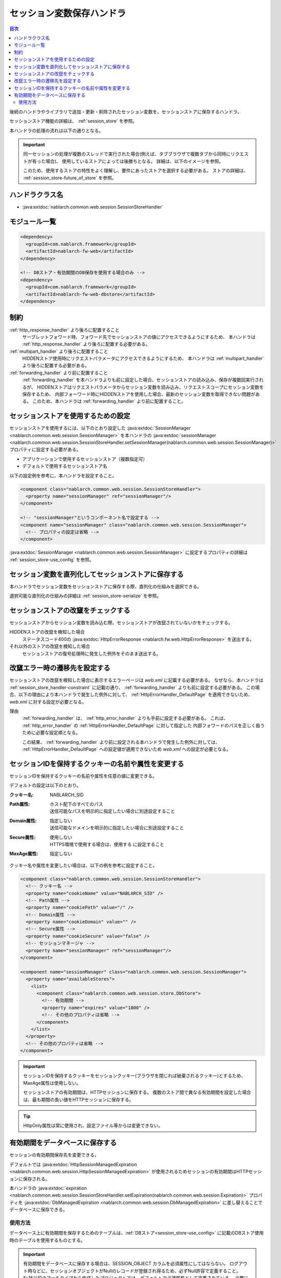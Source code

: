 .. _session_store_handler:

セッション変数保存ハンドラ
============================

.. contents:: 目次
  :depth: 3
  :local:

後続のハンドラやライブラリで追加・更新・削除されたセッション変数を、セッションストアに保存するハンドラ。

セッションストア機能の詳細は、 :ref:`session_store` を参照。

本ハンドラの処理の流れは以下の通りとなる。

.. image:: ../images/SessionStoreHandler/flow.png

.. important:: 

  同一セッションの処理が複数のスレッドで実行された場合(例えば、タブブラウザで複数タブから同時にリクエストが有った場合)、
  使用しているストアによっては後勝ちとなる。
  詳細は、以下のイメージを参照。

  .. image:: ../images/SessionStoreHandler/multi-thread.png
    :scale: 80

  このため、使用するストアの特性をよく理解し、要件にあったストアを選択する必要がある。
  ストアの詳細は、 :ref:`session_store-future_of_store` を参照。

ハンドラクラス名
--------------------------------------------------
* :java:extdoc:`nablarch.common.web.session.SessionStoreHandler`

モジュール一覧
--------------------------------------------------
.. code-block:: xml

  <dependency>
    <groupId>com.nablarch.framework</groupId>
    <artifactId>nablarch-fw-web</artifactId>
  </dependency>

  <!-- DBストア・有効期間のDB保存を使用する場合のみ -->
  <dependency>
    <groupId>com.nablarch.framework</groupId>
    <artifactId>nablarch-fw-web-dbstore</artifactId>
  </dependency>

.. _session_store_handler-constraint:

制約
------------------------------
:ref:`http_response_handler` より後ろに配置すること
  サーブレットフォワード時、フォワード先でセッションストアの値にアクセスできるようにするため、
  本ハンドラは :ref:`http_response_handler` より後ろに配置する必要がある。

:ref:`multipart_handler` より後ろに配置すること
  HIDDENストア使用時にリクエストパラメータにアクセスできるようにするため、
  本ハンドラは :ref:`multipart_handler` より後ろに配置する必要がある。

:ref:`forwarding_handler` より前に配置すること
  :ref:`forwarding_handler` を本ハンドラよりも前に設定した場合、セッションストアの読み込み、保存が複数回実行されるが、
  HIDDENストアはリクエストパラメータからセッション変数を読み込み、リクエストスコープにセッション変数を保存するため、
  内部フォーワード時にHIDDENストアを使用した場合、最新のセッション変数を取得できない問題がある。
  このため、本ハンドラは :ref:`forwarding_handler` より前に配置すること。

セッションストアを使用するための設定
--------------------------------------------------------------
セッションストアを使用するには、以下のとおり設定した :java:extdoc:`SessionManager <nablarch.common.web.session.SessionManager>`
を本ハンドラの :java:extdoc:`sessionManager <nablarch.common.web.session.SessionStoreHandler.setSessionManager(nablarch.common.web.session.SessionManager)>` プロパティに設定する必要がある。

* アプリケーションで使用するセッションストア（複数指定可）
* デフォルトで使用するセッションストア名

以下の設定例を参考に、本ハンドラを設定すること。

.. code-block:: xml

  <component class="nablarch.common.web.session.SessionStoreHandler">
    <property name="sessionManager" ref="sessionManager"/>
  </component>

  <!-- "sessionManager"というコンポーネント名で設定する -->
  <component name="sessionManager" class="nablarch.common.web.session.SessionManager">
    <!-- プロパティの設定は省略 -->
  </component>

:java:extdoc:`SessionManager <nablarch.common.web.session.SessionManager>` に設定するプロパティの詳細は :ref:`session_store-use_config` を参照。

セッション変数を直列化してセッションストアに保存する
--------------------------------------------------------------
本ハンドラでセッション変数をセッションストアに保存する際、直列化の仕組みを選択できる。

選択可能な直列化の仕組みの詳細は :ref:`session_store-serialize` を参照。

セッションストアの改竄をチェックする
--------------------------------------------------------------
セッションストアからセッション変数を読み込む際、セッションストアが改竄されていないかをチェックする。

HIDDENストアの改竄を検知した場合
  ステータスコード400の :java:extdoc:`HttpErrorResponse <nablarch.fw.web.HttpErrorResponse>` を送出する。

それ以外のストアの改竄を検知した場合
  セッションストアの復号処理時に発生した例外をそのまま送出する。

.. _session_store_handler-error_forward_path:

改竄エラー時の遷移先を設定する
--------------------------------------------------------------
セッションストアの改竄を検知した場合に表示するエラーページは `web.xml` に記載する必要がある。
なぜなら、本ハンドラは :ref:`session_store_handler-constraint` に記載の通り、 :ref:`forwarding_handler` よりも前に設定する必要がある。
この場合、以下の理由により本ハンドラで発生した例外に対して、 :ref:`HttpErrorHandler_DefaultPage` を適用できないため、
`web.xml` に対する設定が必要となる。

理由
  :ref:`forwarding_handler` は、 :ref:`http_error_handler` よりも手前に設定する必要がある。
  これは、 :ref:`http_error_handler`  の :ref:`HttpErrorHandler_DefaultPage` に対して指定した
  内部フォワードのパスを正しく扱うために必要な設定順となる。

  この結果、 :ref:`forwarding_handler` より前に設定される本ハンドラで発生した例外に対しては、
  :ref:`HttpErrorHandler_DefaultPage` への設定値が適用できないため `web.xml` への設定が必要となる。

セッションIDを保持するクッキーの名前や属性を変更する
--------------------------------------------------------------
セッションIDを保持するクッキーの名前や属性を任意の値に変更できる。

デフォルトの設定は以下のとおり。

:クッキー名:    | NABLARCH_SID
:Path属性:      | ホスト配下のすべてのパス
                 | 送信可能なパスを明示的に指定したい場合に別途設定すること
:Domain属性:    | 指定しない
                  | 送信可能なドメインを明示的に指定したい場合に別途設定すること
:Secure属性:    | 使用しない
                  | HTTPS環境で使用する場合は、``使用する`` に設定すること
:MaxAge属性:    | 指定しない

クッキー名や属性を変更したい場合は、以下の例を参考に設定すること。

.. code-block:: xml

    <component class="nablarch.common.web.session.SessionStoreHandler">
      <!-- クッキー名 -->
      <property name="cookieName" value="NABLARCH_SID" />
      <!-- Path属性 -->
      <property name="cookiePath" value="/" />
      <!-- Domain属性 -->
      <property name="cookieDomain" value="" />
      <!-- Secure属性 -->
      <property name="cookieSecure" value="false" />
      <!-- セッションマネージャ -->
      <property name="sessionManager" ref="sessionManager"/>
    </component>

    <component name="sessionManager" class="nablarch.common.web.session.SessionManager">
      <property name="availableStores">
        <list>
          <component class="nablarch.common.web.session.store.DbStore">
            <!-- 有効期間 -->
            <property name="expires" value="1800" />
            <!-- その他のプロパティは省略 -->
          </component>
        </list>
      </property>
      <!-- その他のプロパティは省略 -->
    </component>

.. important::
  セッションIDを保持するクッキーをセッションクッキー(ブラウザを閉じれば破棄されるクッキー)とするため、MaxAge属性は使用しない。

  セッションストアの有効期間は、HTTPセッションに保存する。
  複数のストア間で異なる有効期間を設定した場合は、最も期間の長い値をHTTPセッションに保存する。

.. tip::
  HttpOnly属性は常に使用され、設定ファイル等からは変更できない。

.. _`db_managed_expiration`:

有効期間をデータベースに保存する
--------------------------------------------------------------
セッションの有効期間保存先を変更できる。

デフォルトでは :java:extdoc:`HttpSessionManagedExpiration <nablarch.common.web.session.HttpSessionManagedExpiration>` 
が使用されるためセッションの有効期間はHTTPセッションに保存される。

本ハンドラの :java:extdoc:`expiration <nablarch.common.web.session.SessionStoreHandler.setExpiration(nablarch.common.web.session.Expiration)>` 
プロパティを :java:extdoc:`DbManagedExpiration <nablarch.common.web.session.DbManagedExpiration>` に差し替えることでデータベースに保存できる。

使用方法
~~~~~~~~~~~~~~~~~~~~~~~~~~~~~~

データベース上に有効期間を保存するためのテーブルは、:ref:`DBストア<session_store-use_config>` に記載のDBストア使用時のテーブルを使用するものとする。

.. important::

  有効期間をデータベースに保存する場合は、SESSION_OBJECT カラムを必須属性にしてはならない。
  ログアウト時などに、セッションオブジェクトがNullのレコードが登録され得るため、必ずNull許容で定義すること。
  5u15以前のアーキタイプから作成したプロジェクトでは、デフォルトで必須属性として定義されている。
  必要に応じてALTER文の発行または、テーブルの再作成を実施する必要がある。

テーブル名およびカラム名を変更する場合は、 :java:extdoc:`DbManagedExpiration.userSessionSchema <nablarch.common.web.session.DbManagedExpiration.setUserSessionSchema(nablarch.common.web.session.store.UserSessionSchema)>` に
:java:extdoc:`UserSessionSchema <nablarch.common.web.session.store.UserSessionSchema>` のコンポーネントを定義する。
DBストアのテーブル・カラムも同じものに変更すること。

また有効期間は :ref:`初期化<repository-initialize_object>` が必要になる。

設定例を以下に示す。

.. code-block:: xml

  <component name="sessionStoreHandler" class="nablarch.common.web.session.SessionStoreHandler">
    <!-- その他のプロパティは省略 -->
    <property name="expiration" ref="expiration" />
  </component>

  <component name="expiration" class="nablarch.common.web.session.DbManagedExpiration">
    <!-- データベースへのトランザクション制御を行うクラス -->
    <property name="dbManager">
      <component class="nablarch.core.db.transaction.SimpleDbTransactionManager">
        <property name="dbTransactionName" value="expirationTransaction"/>
      </component>
    </property>
    <!-- 上記のテーブル定義からテーブル名、カラム名を変更する場合のみ以下設定が必要 -->
    <property name="userSessionSchema" ref="userSessionSchema" />
  </component>

  <!-- テーブル定義を変更する場合はあわせてDBストアの定義も変更する -->
  <component name="dbStore" class="nablarch.common.web.session.store.DbStore">
    <!-- その他のプロパティは省略 -->
    <property name="userSessionSchema" ref="userSessionSchema" />
  </component>

  <!-- 上記のテーブル定義からテーブル名、カラム名を変更する場合のみ以下設定が必要 -->
  <component name="userSessionSchema" class="nablarch.common.web.session.store.UserSessionSchema">
    <property name="tableName" value="USER_SESSION_DB" />
    <property name="sessionIdName" value="SESSION_ID_COL" />
    <property name="sessionObjectName" value="SESSION_OBJECT_COL" />
    <property name="expirationDatetimeName" value="EXPIRATION_DATETIME_COL" />
  </component>

  <component name="initializer" class="nablarch.core.repository.initialization.BasicApplicationInitializer">
    <!-- 有効期間はinitializeが必要。 -->
    <property name="initializeList">
      <list>
        <component-ref name="expiration"/>
      </list>
    </property>
  </component>
